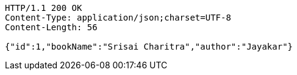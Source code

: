 [source,http,options="nowrap"]
----
HTTP/1.1 200 OK
Content-Type: application/json;charset=UTF-8
Content-Length: 56

{"id":1,"bookName":"Srisai Charitra","author":"Jayakar"}
----